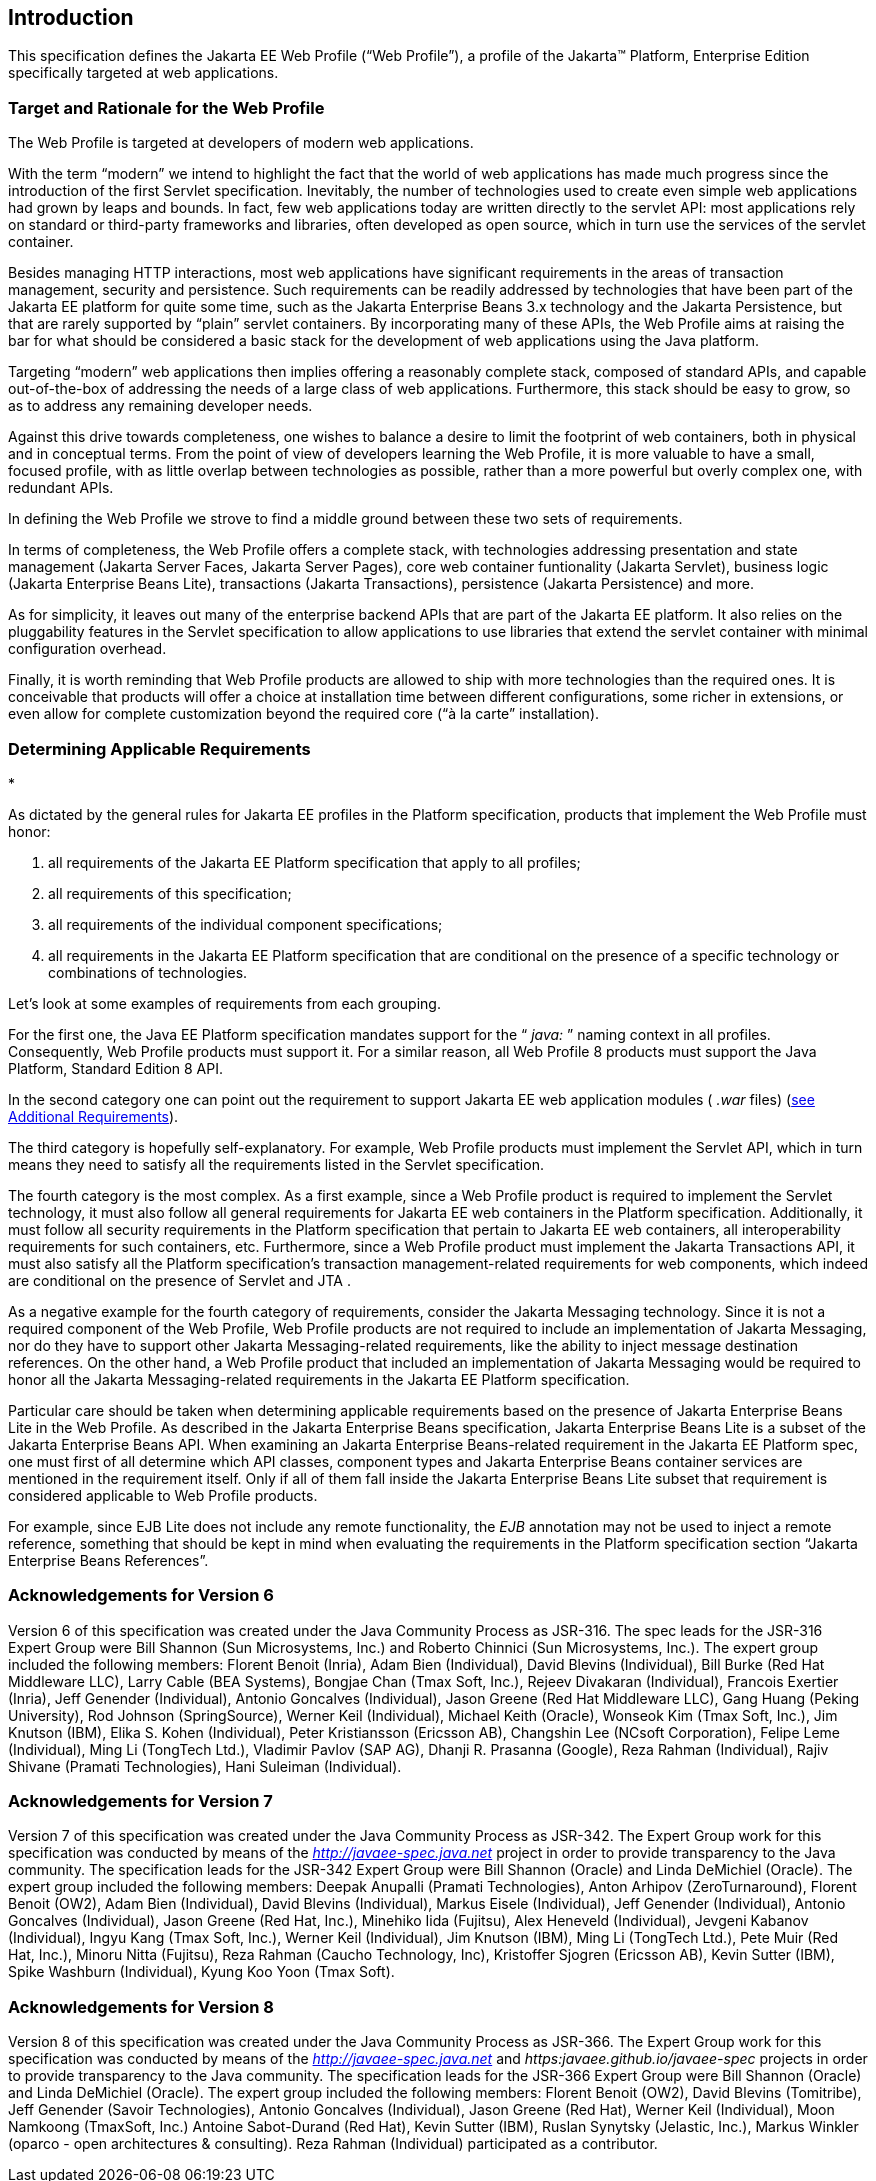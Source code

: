 == Introduction

This specification defines the Jakarta EE Web
Profile (“Web Profile”), a profile of the Jakarta™ Platform, Enterprise
Edition specifically targeted at web applications.

=== Target and Rationale for the Web Profile

The Web Profile is targeted at developers of
modern web applications.

With the term “modern” we intend to highlight
the fact that the world of web applications has made much progress since
the introduction of the first Servlet specification. Inevitably, the
number of technologies used to create even simple web applications had
grown by leaps and bounds. In fact, few web applications today are
written directly to the servlet API: most applications rely on standard
or third-party frameworks and libraries, often developed as open source,
which in turn use the services of the servlet container.

Besides managing HTTP interactions, most web
applications have significant requirements in the areas of transaction
management, security and persistence. Such requirements can be readily
addressed by technologies that have been part of the Jakarta EE platform
for quite some time, such as the Jakarta Enterprise Beans 3.x
technology and the Jakarta Persistence, but that are rarely supported
by “plain” servlet containers. By incorporating many of these APIs, the
Web Profile aims at raising the bar for what should be considered a
basic stack for the development of web applications using the Java
platform.

Targeting “modern” web applications then
implies offering a reasonably complete stack, composed of standard APIs,
and capable out-of-the-box of addressing the needs of a large class of
web applications. Furthermore, this stack should be easy to grow, so as
to address any remaining developer needs.

Against this drive towards completeness, one
wishes to balance a desire to limit the footprint of web containers,
both in physical and in conceptual terms. From the point of view of
developers learning the Web Profile, it is more valuable to have a
small, focused profile, with as little overlap between technologies as
possible, rather than a more powerful but overly complex one, with
redundant APIs.

In defining the Web Profile we strove to find
a middle ground between these two sets of requirements.

In terms of completeness, the Web Profile
offers a complete stack, with technologies addressing presentation and
state management (Jakarta Server Faces, Jakarta Server Pages), core web
container funtionality (Jakarta Servlet), business logic (Jakarta Enterprise Beans
Lite), transactions (Jakarta Transactions), persistence (Jakarta
Persistence) and more.

As for simplicity, it leaves out many of the
enterprise backend APIs that are part of the Jakarta EE platform. It also
relies on the pluggability features in the Servlet specification to
allow applications to use libraries that extend the servlet container
with minimal configuration overhead.

Finally, it is worth reminding that Web
Profile products are allowed to ship with more technologies than the
required ones. It is conceivable that products will offer a choice at
installation time between different configurations, some richer in
extensions, or even allow for complete customization beyond the required
core (“à la carte” installation).

=== Determining Applicable Requirements

*

As dictated by the general rules for Jakarta EE
profiles in the Platform specification, products that implement the Web
Profile must honor:

. all requirements of the Jakarta EE Platform
specification that apply to all profiles;
. all requirements of this specification;
. all requirements of the individual
component specifications;
. all requirements in the Jakarta EE Platform
specification that are conditional on the presence of a specific
technology or combinations of technologies.

Let’s look at some examples of requirements
from each grouping.

For the first one, the Java EE Platform
specification mandates support for the “ _java:_ ” naming context in all
profiles. Consequently, Web Profile products must support it. For a
similar reason, all Web Profile 8 products must support the Java Platform, Standard Edition 8 API.

In the second category one can point out the
requirement to support Jakarta EE web application modules ( _.war_ files)
(<<a69, see Additional Requirements>>).

The third category is hopefully
self-explanatory. For example, Web Profile products must implement the
Servlet API, which in turn means they need to satisfy all the
requirements listed in the Servlet specification.

The fourth category is the most complex. As a
first example, since a Web Profile product is required to implement the
Servlet technology, it must also follow all general requirements for
Jakarta EE web containers in the Platform specification. Additionally, it
must follow all security requirements in the Platform specification that
pertain to Jakarta EE web containers, all interoperability requirements for
such containers, etc. Furthermore, since a Web Profile product must
implement the Jakarta Transactions API, it must also satisfy all the
Platform specification’s transaction management-related requirements for
web components, which indeed are conditional on the presence of Servlet
and JTA .

As a negative example for the fourth category
of requirements, consider the Jakarta Messaging technology.
Since it is not a required component of the Web Profile, Web Profile
products are not required to include an implementation of Jakarta Messaging, nor do
they have to support other Jakarta Messaging-related requirements, like the ability to
inject message destination references. On the other hand, a Web Profile
product that included an implementation of Jakarta Messaging would be required to
honor all the Jakarta Messaging-related requirements in the Jakarta EE Platform
specification.

Particular care should be taken when
determining applicable requirements based on the presence of Jakarta Enterprise Beans Lite in
the Web Profile. As described in the Jakarta Enterprise Beans specification, Jakarta Enterprise Beans Lite is a
subset of the Jakarta Enterprise Beans API. When examining an Jakarta Enterprise Beans-related requirement in the
Jakarta EE Platform spec, one must first of all determine which API
classes, component types and Jakarta Enterprise Beans container services are mentioned in the
requirement itself. Only if all of them fall inside the Jakarta Enterprise Beans Lite subset
that requirement is considered applicable to Web Profile products.

For example, since EJB Lite does not include
any remote functionality, the _EJB_ annotation may not be used to inject
a remote reference, something that should be kept in mind when
evaluating the requirements in the Platform specification section
“Jakarta Enterprise Beans References”.

=== Acknowledgements for Version 6

Version 6 of this specification was created
under the Java Community Process as JSR-316. The spec leads for the
JSR-316 Expert Group were Bill Shannon (Sun Microsystems, Inc.) and
Roberto Chinnici (Sun Microsystems, Inc.). The expert group included the
following members: Florent Benoit (Inria), Adam Bien (Individual), David
Blevins (Individual), Bill Burke (Red Hat Middleware LLC), Larry Cable
(BEA Systems), Bongjae Chan (Tmax Soft, Inc.), Rejeev Divakaran
(Individual), Francois Exertier (Inria), Jeff Genender (Individual),
Antonio Goncalves (Individual), Jason Greene (Red Hat Middleware LLC),
Gang Huang (Peking University), Rod Johnson (SpringSource), Werner Keil
(Individual), Michael Keith (Oracle), Wonseok Kim (Tmax Soft, Inc.), Jim
Knutson (IBM), Elika S. Kohen (Individual), Peter Kristiansson (Ericsson
AB), Changshin Lee (NCsoft Corporation), Felipe Leme (Individual), Ming
Li (TongTech Ltd.), Vladimir Pavlov (SAP AG), Dhanji R. Prasanna
(Google), Reza Rahman (Individual), Rajiv Shivane (Pramati
Technologies), Hani Suleiman (Individual).

=== Acknowledgements for Version 7

Version 7 of this specification was created
under the Java Community Process as JSR-342. The Expert Group work for
this specification was conducted by means of the
_http://javaee-spec.java.net_ project in order to provide transparency
to the Java community. The specification leads for the JSR-342 Expert
Group were Bill Shannon (Oracle) and Linda DeMichiel (Oracle). The
expert group included the following members: Deepak Anupalli (Pramati
Technologies), Anton Arhipov (ZeroTurnaround), Florent Benoit (OW2),
Adam Bien (Individual), David Blevins (Individual), Markus Eisele
(Individual), Jeff Genender (Individual), Antonio Goncalves
(Individual), Jason Greene (Red Hat, Inc.), Minehiko Iida (Fujitsu),
Alex Heneveld (Individual), Jevgeni Kabanov (Individual), Ingyu Kang
(Tmax Soft, Inc.), Werner Keil (Individual), Jim Knutson (IBM), Ming Li
(TongTech Ltd.), Pete Muir (Red Hat, Inc.), Minoru Nitta (Fujitsu), Reza
Rahman (Caucho Technology, Inc), Kristoffer Sjogren (Ericsson AB), Kevin
Sutter (IBM), Spike Washburn (Individual), Kyung Koo Yoon (Tmax Soft).

=== Acknowledgements for Version 8

Version 8 of this specification was created
under the Java Community Process as JSR-366. The Expert Group work for
this specification was conducted by means of the
_http://javaee-spec.java.net_ and _https:javaee.github.io/javaee-spec_
projects in order to provide transparency to the Java community. The
specification leads for the JSR-366 Expert Group were Bill Shannon
(Oracle) and Linda DeMichiel (Oracle). The expert group included the
following members: Florent Benoit (OW2), David Blevins (Tomitribe), Jeff
Genender (Savoir Technologies), Antonio Goncalves (Individual), Jason
Greene (Red Hat), Werner Keil (Individual), Moon Namkoong (TmaxSoft,
Inc.) Antoine Sabot-Durand (Red Hat), Kevin Sutter (IBM), Ruslan
Synytsky (Jelastic, Inc.), Markus Winkler (oparco - open architectures &
consulting). Reza Rahman (Individual) participated as a contributor.
